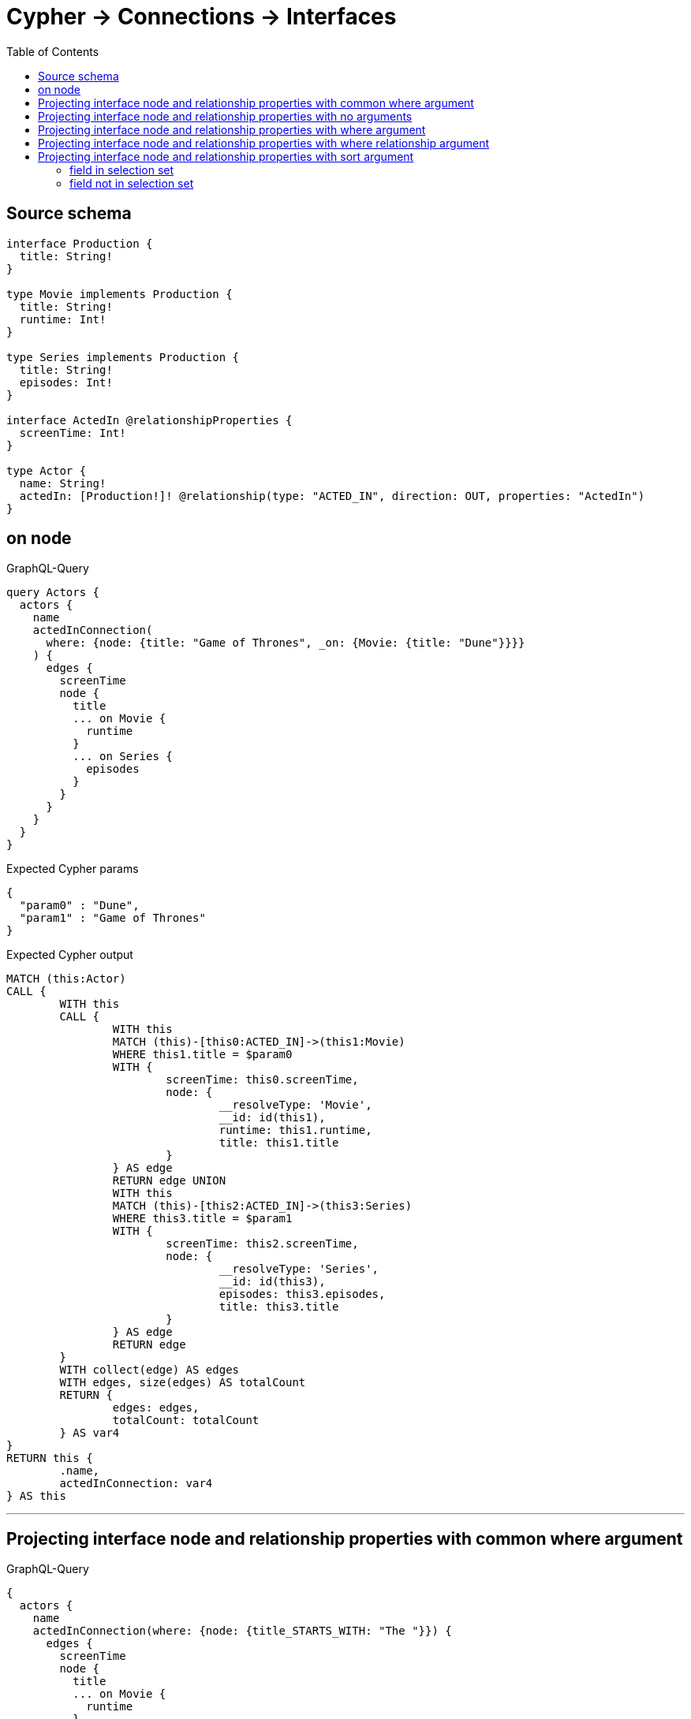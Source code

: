 :toc:

= Cypher -> Connections -> Interfaces

== Source schema

[source,graphql,schema=true]
----
interface Production {
  title: String!
}

type Movie implements Production {
  title: String!
  runtime: Int!
}

type Series implements Production {
  title: String!
  episodes: Int!
}

interface ActedIn @relationshipProperties {
  screenTime: Int!
}

type Actor {
  name: String!
  actedIn: [Production!]! @relationship(type: "ACTED_IN", direction: OUT, properties: "ActedIn")
}
----
== on node

.GraphQL-Query
[source,graphql]
----
query Actors {
  actors {
    name
    actedInConnection(
      where: {node: {title: "Game of Thrones", _on: {Movie: {title: "Dune"}}}}
    ) {
      edges {
        screenTime
        node {
          title
          ... on Movie {
            runtime
          }
          ... on Series {
            episodes
          }
        }
      }
    }
  }
}
----

.Expected Cypher params
[source,json]
----
{
  "param0" : "Dune",
  "param1" : "Game of Thrones"
}
----

.Expected Cypher output
[source,cypher]
----
MATCH (this:Actor)
CALL {
	WITH this
	CALL {
		WITH this
		MATCH (this)-[this0:ACTED_IN]->(this1:Movie)
		WHERE this1.title = $param0
		WITH {
			screenTime: this0.screenTime,
			node: {
				__resolveType: 'Movie',
				__id: id(this1),
				runtime: this1.runtime,
				title: this1.title
			}
		} AS edge
		RETURN edge UNION
		WITH this
		MATCH (this)-[this2:ACTED_IN]->(this3:Series)
		WHERE this3.title = $param1
		WITH {
			screenTime: this2.screenTime,
			node: {
				__resolveType: 'Series',
				__id: id(this3),
				episodes: this3.episodes,
				title: this3.title
			}
		} AS edge
		RETURN edge
	}
	WITH collect(edge) AS edges
	WITH edges, size(edges) AS totalCount
	RETURN {
		edges: edges,
		totalCount: totalCount
	} AS var4
}
RETURN this {
	.name,
	actedInConnection: var4
} AS this
----

'''

== Projecting interface node and relationship properties with common where argument

.GraphQL-Query
[source,graphql]
----
{
  actors {
    name
    actedInConnection(where: {node: {title_STARTS_WITH: "The "}}) {
      edges {
        screenTime
        node {
          title
          ... on Movie {
            runtime
          }
          ... on Series {
            episodes
          }
        }
      }
    }
  }
}
----

.Expected Cypher params
[source,json]
----
{
  "param0" : "The ",
  "param1" : "The "
}
----

.Expected Cypher output
[source,cypher]
----
MATCH (this:Actor)
CALL {
	WITH this
	CALL {
		WITH this
		MATCH (this)-[this0:ACTED_IN]->(this1:Movie)
		WHERE this1.title STARTS WITH $param0
		WITH {
			screenTime: this0.screenTime,
			node: {
				__resolveType: 'Movie',
				__id: id(this1),
				runtime: this1.runtime,
				title: this1.title
			}
		} AS edge
		RETURN edge UNION
		WITH this
		MATCH (this)-[this2:ACTED_IN]->(this3:Series)
		WHERE this3.title STARTS WITH $param1
		WITH {
			screenTime: this2.screenTime,
			node: {
				__resolveType: 'Series',
				__id: id(this3),
				episodes: this3.episodes,
				title: this3.title
			}
		} AS edge
		RETURN edge
	}
	WITH collect(edge) AS edges
	WITH edges, size(edges) AS totalCount
	RETURN {
		edges: edges,
		totalCount: totalCount
	} AS var4
}
RETURN this {
	.name,
	actedInConnection: var4
} AS this
----

'''

== Projecting interface node and relationship properties with no arguments

.GraphQL-Query
[source,graphql]
----
{
  actors {
    name
    actedInConnection {
      edges {
        screenTime
        node {
          title
          ... on Movie {
            runtime
          }
          ... on Series {
            episodes
          }
        }
      }
    }
  }
}
----

.Expected Cypher params
[source,json]
----
{ }
----

.Expected Cypher output
[source,cypher]
----
MATCH (this:Actor)
CALL {
	WITH this
	CALL {
		WITH this
		MATCH (this)-[this0:ACTED_IN]->(this1:Movie)
		WITH {
			screenTime: this0.screenTime,
			node: {
				__resolveType: 'Movie',
				__id: id(this1),
				runtime: this1.runtime,
				title: this1.title
			}
		} AS edge
		RETURN edge UNION
		WITH this
		MATCH (this)-[this2:ACTED_IN]->(this3:Series)
		WITH {
			screenTime: this2.screenTime,
			node: {
				__resolveType: 'Series',
				__id: id(this3),
				episodes: this3.episodes,
				title: this3.title
			}
		} AS edge
		RETURN edge
	}
	WITH collect(edge) AS edges
	WITH edges, size(edges) AS totalCount
	RETURN {
		edges: edges,
		totalCount: totalCount
	} AS var4
}
RETURN this {
	.name,
	actedInConnection: var4
} AS this
----

'''

== Projecting interface node and relationship properties with where argument

.GraphQL-Query
[source,graphql]
----
{
  actors {
    name
    actedInConnection(
      where: {node: {_on: {Movie: {runtime_GT: 90}, Series: {episodes_GT: 50}}}}
    ) {
      edges {
        screenTime
        node {
          title
          ... on Movie {
            runtime
          }
          ... on Series {
            episodes
          }
        }
      }
    }
  }
}
----

.Expected Cypher params
[source,json]
----
{
  "param0" : 90,
  "param1" : 50
}
----

.Expected Cypher output
[source,cypher]
----
MATCH (this:Actor)
CALL {
	WITH this
	CALL {
		WITH this
		MATCH (this)-[this0:ACTED_IN]->(this1:Movie)
		WHERE this1.runtime > $param0
		WITH {
			screenTime: this0.screenTime,
			node: {
				__resolveType: 'Movie',
				__id: id(this1),
				runtime: this1.runtime,
				title: this1.title
			}
		} AS edge
		RETURN edge UNION
		WITH this
		MATCH (this)-[this2:ACTED_IN]->(this3:Series)
		WHERE this3.episodes > $param1
		WITH {
			screenTime: this2.screenTime,
			node: {
				__resolveType: 'Series',
				__id: id(this3),
				episodes: this3.episodes,
				title: this3.title
			}
		} AS edge
		RETURN edge
	}
	WITH collect(edge) AS edges
	WITH edges, size(edges) AS totalCount
	RETURN {
		edges: edges,
		totalCount: totalCount
	} AS var4
}
RETURN this {
	.name,
	actedInConnection: var4
} AS this
----

'''

== Projecting interface node and relationship properties with where relationship argument

.GraphQL-Query
[source,graphql]
----
{
  actors {
    name
    actedInConnection(where: {edge: {screenTime_GT: 60}}) {
      edges {
        screenTime
        node {
          title
          ... on Movie {
            runtime
          }
          ... on Series {
            episodes
          }
        }
      }
    }
  }
}
----

.Expected Cypher params
[source,json]
----
{
  "param0" : 60,
  "param1" : 60
}
----

.Expected Cypher output
[source,cypher]
----
MATCH (this:Actor)
CALL {
	WITH this
	CALL {
		WITH this
		MATCH (this)-[this0:ACTED_IN]->(this1:Movie)
		WHERE this0.screenTime > $param0
		WITH {
			screenTime: this0.screenTime,
			node: {
				__resolveType: 'Movie',
				__id: id(this1),
				runtime: this1.runtime,
				title: this1.title
			}
		} AS edge
		RETURN edge UNION
		WITH this
		MATCH (this)-[this2:ACTED_IN]->(this3:Series)
		WHERE this2.screenTime > $param1
		WITH {
			screenTime: this2.screenTime,
			node: {
				__resolveType: 'Series',
				__id: id(this3),
				episodes: this3.episodes,
				title: this3.title
			}
		} AS edge
		RETURN edge
	}
	WITH collect(edge) AS edges
	WITH edges, size(edges) AS totalCount
	RETURN {
		edges: edges,
		totalCount: totalCount
	} AS var4
}
RETURN this {
	.name,
	actedInConnection: var4
} AS this
----

'''

== Projecting interface node and relationship properties with sort argument

=== field in selection set

==== on edge

.GraphQL-Query
[source,graphql]
----
{
  actors {
    name
    actedInConnection(sort: [{edge: {screenTime: ASC}}]) {
      edges {
        screenTime
        node {
          title
          ... on Movie {
            runtime
          }
          ... on Series {
            episodes
          }
        }
      }
    }
  }
}
----

.Expected Cypher params
[source,json]
----
{ }
----

.Expected Cypher output
[source,cypher]
----
MATCH (this:Actor)
CALL {
	WITH this
	CALL {
		WITH this
		MATCH (this)-[this0:ACTED_IN]->(this1:Movie)
		WITH {
			screenTime: this0.screenTime,
			node: {
				__resolveType: 'Movie',
				__id: id(this1),
				runtime: this1.runtime,
				title: this1.title
			}
		} AS edge
		RETURN edge UNION
		WITH this
		MATCH (this)-[this2:ACTED_IN]->(this3:Series)
		WITH {
			screenTime: this2.screenTime,
			node: {
				__resolveType: 'Series',
				__id: id(this3),
				episodes: this3.episodes,
				title: this3.title
			}
		} AS edge
		RETURN edge
	}
	WITH collect(edge) AS edges
	WITH edges, size(edges) AS totalCount
	UNWIND edges AS edge
	WITH edge, totalCount ORDER BY edge.screenTime ASC
	WITH collect(edge) AS edges, totalCount
	RETURN {
		edges: edges,
		totalCount: totalCount
	} AS var4
}
RETURN this {
	.name,
	actedInConnection: var4
} AS this
----

'''

==== on node

.GraphQL-Query
[source,graphql]
----
{
  actors {
    name
    actedInConnection(sort: [{node: {title: ASC}}]) {
      edges {
        screenTime
        node {
          title
          ... on Movie {
            runtime
          }
          ... on Series {
            episodes
          }
        }
      }
    }
  }
}
----

.Expected Cypher params
[source,json]
----
{ }
----

.Expected Cypher output
[source,cypher]
----
MATCH (this:Actor)
CALL {
	WITH this
	CALL {
		WITH this
		MATCH (this)-[this0:ACTED_IN]->(this1:Movie)
		WITH {
			screenTime: this0.screenTime,
			node: {
				__resolveType: 'Movie',
				__id: id(this1),
				runtime: this1.runtime,
				title: this1.title
			}
		} AS edge
		RETURN edge UNION
		WITH this
		MATCH (this)-[this2:ACTED_IN]->(this3:Series)
		WITH {
			screenTime: this2.screenTime,
			node: {
				__resolveType: 'Series',
				__id: id(this3),
				episodes: this3.episodes,
				title: this3.title
			}
		} AS edge
		RETURN edge
	}
	WITH collect(edge) AS edges
	WITH edges, size(edges) AS totalCount
	UNWIND edges AS edge
	WITH edge, totalCount ORDER BY edge.node.title ASC
	WITH collect(edge) AS edges, totalCount
	RETURN {
		edges: edges,
		totalCount: totalCount
	} AS var4
}
RETURN this {
	.name,
	actedInConnection: var4
} AS this
----

'''


=== field not in selection set

==== on edge

.GraphQL-Query
[source,graphql]
----
{
  actors {
    name
    actedInConnection(sort: [{edge: {screenTime: ASC}}]) {
      edges {
        node {
          title
          ... on Movie {
            runtime
          }
          ... on Series {
            episodes
          }
        }
      }
    }
  }
}
----

.Expected Cypher params
[source,json]
----
{ }
----

.Expected Cypher output
[source,cypher]
----
MATCH (this:Actor)
CALL {
	WITH this
	CALL {
		WITH this
		MATCH (this)-[this0:ACTED_IN]->(this1:Movie)
		WITH {
			screenTime: this0.screenTime,
			node: {
				__resolveType: 'Movie',
				__id: id(this1),
				runtime: this1.runtime,
				title: this1.title
			}
		} AS edge
		RETURN edge UNION
		WITH this
		MATCH (this)-[this2:ACTED_IN]->(this3:Series)
		WITH {
			screenTime: this2.screenTime,
			node: {
				__resolveType: 'Series',
				__id: id(this3),
				episodes: this3.episodes,
				title: this3.title
			}
		} AS edge
		RETURN edge
	}
	WITH collect(edge) AS edges
	WITH edges, size(edges) AS totalCount
	UNWIND edges AS edge
	WITH edge, totalCount ORDER BY edge.screenTime ASC
	WITH collect(edge) AS edges, totalCount
	RETURN {
		edges: edges,
		totalCount: totalCount
	} AS var4
}
RETURN this {
	.name,
	actedInConnection: var4
} AS this
----

'''

==== on node

.GraphQL-Query
[source,graphql]
----
{
  actors {
    name
    actedInConnection(sort: [{node: {title: ASC}}]) {
      edges {
        screenTime
        node {
          ... on Movie {
            runtime
          }
          ... on Series {
            episodes
          }
        }
      }
    }
  }
}
----

.Expected Cypher params
[source,json]
----
{ }
----

.Expected Cypher output
[source,cypher]
----
MATCH (this:Actor)
CALL {
	WITH this
	CALL {
		WITH this
		MATCH (this)-[this0:ACTED_IN]->(this1:Movie)
		WITH {
			screenTime: this0.screenTime,
			node: {
				__resolveType: 'Movie',
				__id: id(this1),
				runtime: this1.runtime,
				title: this1.title
			}
		} AS edge
		RETURN edge UNION
		WITH this
		MATCH (this)-[this2:ACTED_IN]->(this3:Series)
		WITH {
			screenTime: this2.screenTime,
			node: {
				__resolveType: 'Series',
				__id: id(this3),
				episodes: this3.episodes,
				title: this3.title
			}
		} AS edge
		RETURN edge
	}
	WITH collect(edge) AS edges
	WITH edges, size(edges) AS totalCount
	UNWIND edges AS edge
	WITH edge, totalCount ORDER BY edge.node.title ASC
	WITH collect(edge) AS edges, totalCount
	RETURN {
		edges: edges,
		totalCount: totalCount
	} AS var4
}
RETURN this {
	.name,
	actedInConnection: var4
} AS this
----

'''



